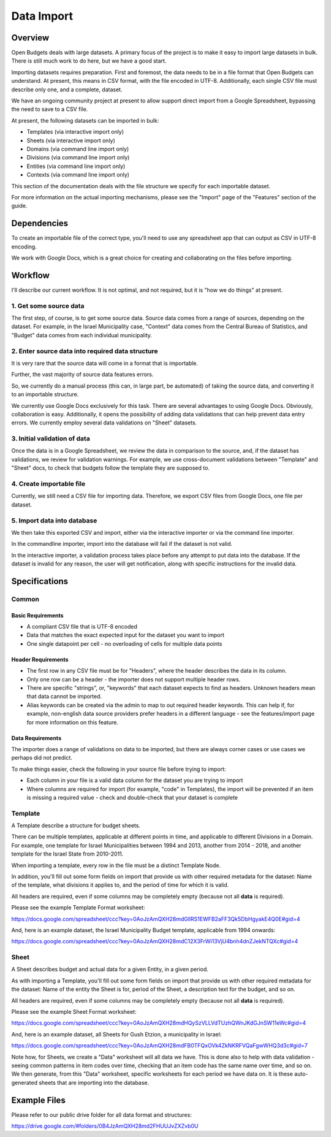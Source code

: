 Data Import
===========

Overview
--------

Open Budgets deals with large datasets. A primary focus of the project is to make it easy to import large datasets in bulk. There is still much work to do here, but we have a good start.

Importing datasets requires preparation. First and foremost, the data needs to be in a file format that Open Budgets can understand. At present, this means in CSV format, with the file encoded in UTF-8. Additionally, each single CSV file must describe only one, and a complete, dataset.

We have an ongoing community project at present to allow support direct import from a Google Spreadsheet, bypassing the need to save to a CSV file.

At present, the following datasets can be imported in bulk:

* Templates (via interactive import only)
* Sheets (via interactive import only)
* Domains (via command line import only)
* Divisions (via command line import only)
* Entities (via command line import only)
* Contexts (via command line import only)

This section of the documentation deals with the file structure we specify for each importable dataset.

For more information on the actual importing mechanisms, please see the "Import" page of the "Features" section of the guide.

Dependencies
------------

To create an importable file of the correct type, you'll need to use any spreadsheet app that can output as CSV in UTF-8 encoding.

We work with Google Docs, which is a great choice for creating and collaborating on the files before importing.

Workflow
--------

I'll describe our current workflow. It is not optimal, and not required, but it is "how we do things" at present.

1. Get some source data
~~~~~~~~~~~~~~~~~~~~~~~

The first step, of course, is to get some source data. Source data comes from a range of sources, depending on the dataset. For example, in the Israel Municipality case, "Context" data comes from the Central Bureau of Statistics, and "Budget" data comes from each individual municipality.

2. Enter source data into required data structure
~~~~~~~~~~~~~~~~~~~~~~~~~~~~~~~~~~~~~~~~~~~~~~~~~

It is very rare that the source data will come in a format that is importable.

Further, the vast majority of source data features errors.

So, we currently do a manual process (this can, in large part, be automated) of taking the source data, and converting it to an importable structure.

We currently use Google Docs exclusively for this task. There are several advantages to using Google Docs. Obviously, collaboration is easy. Additionally, it opens the possibility of adding data validations that can help prevent data entry errors. We currently employ several data validations on "Sheet" datasets.

3. Initial validation  of data
~~~~~~~~~~~~~~~~~~~~~~~~~~~~~~

Once the data is in a Google Spreadsheet, we review the data in comparison to the source, and, if the dataset has validations, we review for validation warnings. For example, we use cross-document validations between "Template" and "Sheet" docs, to check that budgets follow the template they are supposed to.

4. Create importable file
~~~~~~~~~~~~~~~~~~~~~~~~~

Currently, we still need a CSV file for importing data. Therefore, we export CSV files from Google Docs, one file per dataset.

5. Import data into database
~~~~~~~~~~~~~~~~~~~~~~~~~~~~

We then take this exported CSV and import, either via the interactive importer or via the command line importer.

In the commandline importer, import into the database will fail if the dataset is not valid.

In the interactive importer, a validation process takes place before any attempt to put data into the database. If the dataset is invalid for any reason, the user will get notification, along with specific instructions for the invalid data.


Specifications
--------------

Common
~~~~~~

Basic Requirements
++++++++++++++++++

* A compliant CSV file that is UTF-8 encoded
* Data that matches the exact expected input for the dataset you want to import
* One single datapoint per cell - no overloading of cells for multiple data points

Header Requirements
+++++++++++++++++++

* The first row in any CSV file must be for "Headers", where the header describes the data in its column.
* Only one row can be a header - the importer does not support multiple header rows.
* There are specific "strings", or, "keywords" that each dataset expects to find as headers. Unknown headers mean that data cannot be imported.
* Alias keywords can be created via the admin to map to out required header keywords. This can help if, for example, non-english data source providers prefer headers in a different language - see the features/import page for more information on this feature.

Data Requirements
+++++++++++++++++

The importer does a range of validations on data to be imported, but there are always corner cases or use cases we perhaps did not predict.

To make things easier, check the following in your source file before trying to import:

* Each column in your file is a valid data column for the dataset you are trying to import
* Where columns are required for import (for example, "code" in Templates), the import will be prevented if an item is missing a required value - check and double-check that your dataset is complete

Template
~~~~~~~~

A Template describe a structure for budget sheets.

There can be multiple templates, applicable at different points in time, and applicable to different Divisions in a Domain. For example, one template for Israel Municipalities between 1994 and 2013, another from 2014 - 2018, and another template for the Israel State from 2010-2011.

When importing a  template, every row in the file must be a distinct Template Node.

In addition, you'll fill out some form fields on import that provide us with other required metadata for the dataset: Name of the template, what divisions it applies to, and the period of time for which it is valid.

All headers are required, even if some columns may be completely empty (because not all **data** is required).

Please see the example Template Format worksheet:

https://docs.google.com/spreadsheet/ccc?key=0AoJzAmQXH28mdGllRS1EWFB2aFF3Qk5DbHgyakE4Q0E#gid=4

And, here is an example dataset, the Israel Municipality Budget template, applicable from 1994 onwards:

https://docs.google.com/spreadsheet/ccc?key=0AoJzAmQXH28mdC12X3FrWi13VjU4bnh4dnZJekNTQXc#gid=4


Sheet
~~~~~

A Sheet describes budget and actual data for a given Entity, in a given period.


As with importing a Template, you'll fill out some form fields on import that provide us with other required metadata for the dataset: Name of the entity the Sheet is for, period of the Sheet, a description text for the budget, and so on.

All headers are required, even if some columns may be completely empty (because not all **data** is required).

Please see the example Sheet Format worksheet:

https://docs.google.com/spreadsheet/ccc?key=0AoJzAmQXH28mdHQySzVLLVdTUzhQWnJKdGJnSW11eWc#gid=4

And, here is an example dataset, all Sheets for Gush Etzion, a municipality in Israel:

https://docs.google.com/spreadsheet/ccc?key=0AoJzAmQXH28mdFB0TFQxOVk4ZkNKRFVQaFgwWHQ3d3c#gid=7

Note how, for Sheets, we create a "Data" worksheet will all data we have. This is done also to help with data validation - seeing common patterns in item codes over time, checking that an item code has the same name over time, and so on. We then generate, from this "Data" worksheet, specific worksheets for each period we have data on. It is these auto-generated sheets that are importing into the database.


Example Files
-------------

Please refer to our public drive folder for all data format and structures:

https://drive.google.com/#folders/0B4JzAmQXH28md2FHUUJvZXZvb0U
